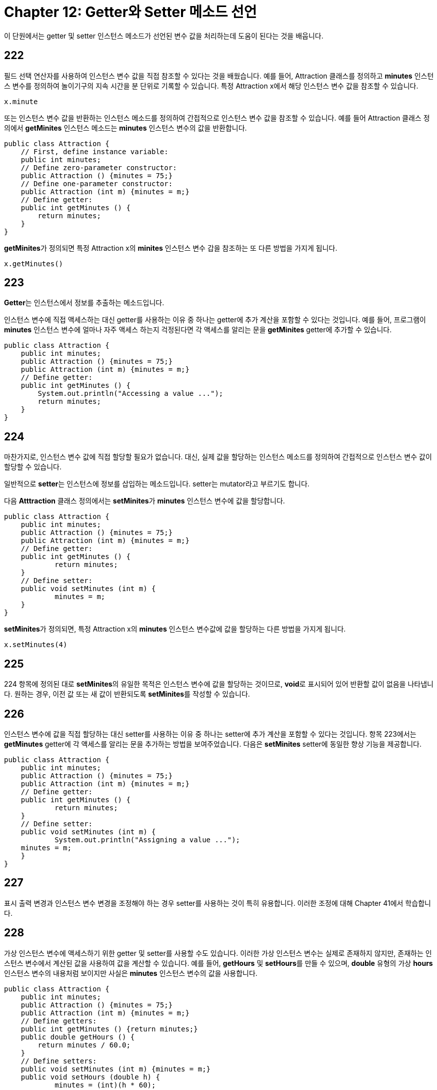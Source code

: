 = Chapter 12: Getter와 Setter 메소드 선언

이 단원에서는 getter 및 setter 인스턴스 메소드가 선언된 변수 값을 처리하는데 도움이 된다는 것을 배웁니다.

== 222
필드 선택 연산자를 사용하여 인스턴스 변수 값을 직접 참조할 수 있다는 것을 배웠습니다. 예를 들어, Attraction 클래스를 정의하고 **minutes** 인스턴스 변수를 정의하여 놀이기구의 지속 시간을 분 단위로 기록할 수 있습니다. 특정 Attraction x에서 해당 인스턴스 변수 값을 참조할 수 있습니다.

[source, java]
----
x.minute
----

또는 인스턴스 변수 값을 반환하는 인스턴스 메소드를 정의하여 간접적으로 인스턴스 변수 값을 참조할 수 있습니다. 예를 들어 Attraction 클래스 정의에서 **getMinites** 인스턴스 메소드는 **minutes** 인스턴스 변수의 값을 반환합니다.

[source, java]
----
public class Attraction {
    // First, define instance variable:
    public int minutes;
    // Define zero-parameter constructor:
    public Attraction () {minutes = 75;}
    // Define one-parameter constructor:
    public Attraction (int m) {minutes = m;}
    // Define getter:
    public int getMinutes () {
        return minutes;
    }
}
----

**getMinites**가 정의되면 특정 Attraction x의 **minites** 인스턴스 변수 갑을 참조하는 또 다른 방법을 가지게 됩니다.

[source, java]
----
x.getMinutes()
----

== 223

**Getter**는 인스턴스에서 정보를 추출하는 메소드입니다.

인스턴스 변수에 직접 액세스하는 대신 getter를 사용하는 이유 중 하나는 getter에 추가 계산을 포함할 수 있다는 것입니다. 예를 들어, 프로그램이 **minutes** 인스턴스 변수에 얼마나 자주 액세스 하는지 걱정된다면 각 액세스를 알리는 문을 **getMinites** getter에 추가할 수 있습니다.

[source, java]
----
public class Attraction {
    public int minutes;
    public Attraction () {minutes = 75;}
    public Attraction (int m) {minutes = m;}
    // Define getter:
    public int getMinutes () {
      	System.out.println("Accessing a value ...");
        return minutes;
    }
}
----

== 224

마찬가지로, 인스턴스 변수 값에 직접 할당할 필요가 없습니다. 대신, 실제 값을 할당하는 인스턴스 메소드를 정의하여 간접적으로 인스턴스 변수 값이 할당할 수 있습니다.

일반적으로 **setter**는 인스턴스에 정보를 삽입하는 메소드입니다. setter는 mutator라고 부르기도 합니다.

다음 **Atttraction** 클래스 정의에서는 **setMinites**가 **minutes** 인스턴스 변수에 값을 할당합니다.

[source, java]
----
public class Attraction {
    public int minutes;
    public Attraction () {minutes = 75;}
    public Attraction (int m) {minutes = m;}
    // Define getter:
    public int getMinutes () {
  	    return minutes;
    }
    // Define setter:
    public void setMinutes (int m) {
  	    minutes = m;
    }
}
----

**setMinites**가 정의되면, 특정 Attraction x의 **minutes** 인스턴스 변수값에 값을 할당하는 다른 방법을 가지게 됩니다.

[source, java]
----
x.setMinutes(4)
----

== 225

224 항목에 정의된 대로 **setMinites**의 유일한 목적은 인스턴스 변수에 값을 할당하는 것이므로, **void**로 표시되어 있어 반환할 값이 없음을 나타냅니다. 원하는 경우, 이전 값 또는 새 값이 반환되도록 **setMinites**를 작성할 수 있습니다.

== 226

인스턴스 변수에 값을 직접 할당하는 대신 setter를 사용하는 이유 중 하나는 setter에 추가 계산을 포함할 수 있다는 것입니다. 항목 223에서는 **getMinutes** getter에 각 액세스를 알리는 문을 추가하는 방법을 보여주었습니다. 다음은 **setMinites** setter에 동일한 향상 기능을 제공합니다.

[source, java]
----
public class Attraction {
    public int minutes;
    public Attraction () {minutes = 75;}
    public Attraction (int m) {minutes = m;}
    // Define getter:
    public int getMinutes () {
  	    return minutes;
    }
    // Define setter:
    public void setMinutes (int m) {
  	    System.out.println("Assigning a value ...");
    minutes = m;
    }
}
----

== 227

표시 출력 변경과 인스턴스 변수 변경을 조정해야 하는 경우 setter를 사용하는 것이 특히 유용합니다. 이러한 조정에 대해 Chapter 41에서 학습합니다.

== 228

가상 인스턴스 변수에 액세스하기 위한 getter 및 setter를 사용할 수도 있습니다. 이러한 가상 인스턴스 변수는 실제로 존재하지 않지만, 존재하는 인스턴스 변수에서 계산된 값을 사용하여 값을 계산할 수 있습니다. 예를 들어, **getHours** 및 **setHours**를 만들 수 있으며, **double** 유형의 가상 **hours** 인스턴스 변수의 내용처럼 보이지만 사실은 **minutes** 인스턴스 변수의 값을 사용합니다.

[source, java]
----
public class Attraction {
    public int minutes;
    public Attraction () {minutes = 75;}
    public Attraction (int m) {minutes = m;}
    // Define getters:
    public int getMinutes () {return minutes;}
    public double getHours () {
      	return minutes / 60.0;
    }
    // Define setters:
    public void setMinutes (int m) {minutes = m;}
    public void setHours (double h) {
  	    minutes = (int)(h * 60);
    }
}
----

**getMinites**, **setMinutes**, **getHours**, **setHours** 메소드의 이름은 **get** 및 **set** 접두사가 붙으므로 메소드가 getter 및 setter가 분명합니다. 그러나, **get**및 **set** 사용은 강제되는 것이 아니라 관례입니다. 그러나, 일부 Java 프로그래밍 환경에서 getter및 setter가 **get** 및 **set**으로 시작하는 이름을 가지는 것으로 생각되기 때문에 관례에 따르는 것이 좋습니다.

== 229

생성자 메소드는 Java 언어의 일부이지만 getter 및 setter 메소드는 그렇지 않습니다. 그러나, 이 장에서 설명한대로 getter 및 setter 메소드의 사용은 사용하는 프로그래밍 언어와 관계없이 많은 프로그래머들이 권장합니다. 이유는 Chapter 13에서 학습합니다.

== 230

188 항목에서 작성한 **BoxCar** 클래스에 대한 getter 및 setter를 작성하세요.

== 231: Summary

* getter 및 setter 인스턴스 메소드는 인스턴스 변수 액세스 및 할당에 대한 간접적인 경로를 제공합니다.
* 가상 인스턴스 변수로 getter 및 setter 인스턴스 메소드를 정의할 수 있습니다.
* 인스턴수 변수 값을 getter를 사용하여 참조하려면, 아래와 같이 작성합니다.

[source, java]
----
instance.getter_method()
----

* 인스턴스 변수 값을 setter를 사용하여 할당하려면, 아래와 같이 작성합니다.

[source, java]
----
instance.setter_method(new-value expression)
----